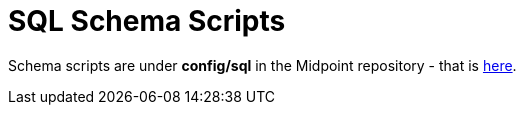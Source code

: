 = SQL Schema Scripts
:page-wiki-name: SQL Schema Scripts
:page-wiki-metadata-create-user: mederly
:page-wiki-metadata-create-date: 2018-09-29T23:38:27.849+02:00
:page-wiki-metadata-modify-user: virgo
:page-wiki-metadata-modify-date: 2020-03-24T15:58:04.805+01:00
:page-upkeep-status: orange

Schema scripts are under *config/sql* in the Midpoint repository - that is link:https://github.com/Evolveum/midpoint/tree/master/config/sql[here].